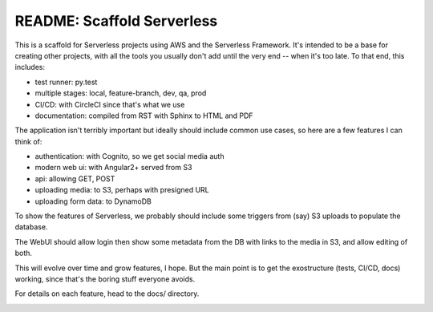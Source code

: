 =============================
 README: Scaffold Serverless
=============================

This is a scaffold for Serverless projects using AWS and the
Serverless Framework. It's intended to be a base for creating other
projects, with all the tools you usually don't add until the very end
-- when it's too late.  To that end, this includes:

* test runner: py.test
* multiple stages: local, feature-branch, dev, qa, prod
* CI/CD: with CircleCI since that's what we use
* documentation: compiled from RST with Sphinx to HTML and PDF

The application isn't terribly important but ideally should include
common use cases, so here are a few features I can think of:

* authentication: with Cognito, so we get social media auth
* modern web ui: with Angular2+ served from S3
* api: allowing GET, POST
* uploading media: to S3, perhaps with presigned URL
* uploading form data: to DynamoDB

To show the features of Serverless, we probably should include some
triggers from (say) S3 uploads to populate the database.

The WebUI should allow login then show some metadata from the DB with
links to the media in S3, and allow editing of both.

This will evolve over time and grow features, I hope. But the main
point is to get the exostructure (tests, CI/CD, docs) working, since
that's the boring stuff everyone avoids.

For details on each feature, head to the docs/ directory.

.. image:: scaffolding-pompei.jpg
   :width: 100%
